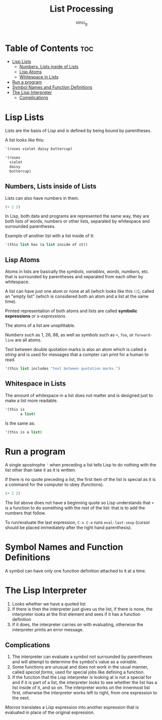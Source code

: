 #+TITLE: List Processing
#+AUTHOR: vinci_g
#+DESCRIPTION: Intro to Elisp - Ch1. List Processing
#+OPTIONS: toc:nil

* Table of Contents :toc:
- [[#lisp-lists][Lisp Lists]]
  - [[#numbers-lists-inside-of-lists][Numbers, Lists inside of Lists]]
  - [[#lisp-atoms][Lisp Atoms]]
  - [[#whitespace-in-lists][Whitespace in Lists]]
- [[#run-a-program][Run a program]]
- [[#symbol-names-and-function-definitions][Symbol Names and Function Definitions]]
- [[#the-lisp-interpreter][The Lisp Interpreter]]
  - [[#complications][Complications]]

* Lisp Lists

Lists are the basis of Lisp and is defined by being bound by parentheses.

A list looks like this:
#+begin_src emacs-lisp
  '(roses violet daisy buttercup)

  '(roses
    violet
    daisy
    buttercup)
#+end_src

** Numbers, Lists inside of Lists

Lists can also have numbers in them.

#+begin_src emacs-lisp
  (+ 2 2)
#+end_src

In Lisp, both data and programs are represented the same way, they are both lists of words, numbers or other lists, separated by whitespace and surrounded parentheses.

Example of another list with a list inside of it:
#+begin_src emacs-lisp
  '(this list has (a list inside of it))
#+end_src

** Lisp Atoms

Atoms in lists are basically the /symbols/, /variables/, /words/, /numbers/, etc. that is surrounded by parentheses and separated from each other by whitespace.

A list can have just one atom or none at all (which looks like this ~()~), called an "empty list" (which is considered both an atom and a list at the same time).

Printed representation of both atoms and lists are called *symbolic expressions* or /s-expressions/.

The atoms of a list are unsplittable.

/Numbers/ such as 1, 26, 88, as well as /symbols/ such as ~+~, ~foo~, or ~forward-line~ are all atoms.

Text between double quotation marks is also an atom which is called a /string/ and is used for messages that a compter can print for a human to read.

#+begin_src emacs-lisp
  '(this list includes "text between quotation marks.")
#+end_src

** Whitespace in Lists

The amount of whitespace in a list does not matter and is designed just to make a list more readable.

#+begin_src emacs-lisp
  '(this is
         a list)
#+end_src

Is the same as:

#+begin_src emacs-lisp
  '(this is a list)
#+end_src

* Run a program

A single apostrophe ~'~ when preceding a list tells Lisp to do nothing with the list other than take it as it is written.

If there is no quote preceding a list, the first item of the list is special as it is a command for the computer to obey (functions).

#+begin_src emacs-lisp
  (+ 2 2)
#+end_src

The list above does not have a beginning quote so Lisp understands that ~+~ is a function to do something with the rest of the list: that is to add the numbers that follow.

To run/evaluate the last expression, ~C-x C-e~ runs ~eval-last-sexp~ (cursor should be placed immediately after the right hand parenthesis).

* Symbol Names and Function Definitions

A symbol can have only one function definition attached to it at a time.

* The Lisp Interpreter

1. Looks whether we have a quoted list
2. If there is then the interpreter just gives us the list, if there is none, the interpreter looks at the first element and sees if it has a function definition
3. If it does, the interpreter carries on with evaluating, otherwise the interpreter prints an error message.

** Complications

1. The interpreter can evaluate a symbol not surrounded by parentheses and will attempt to determine the symbol's value as a /variable/.
2. Some functions are unusual and does not work in the usual manner, called /special forms/, used for special jobs like defining a function.
3. If the function that the Lisp interpreter is looking at is not a special for and if it is part of a list, the interpreter looks to see whether the list has a list inside of it, and so on. The interpreter works on the innermost list first, otherwise the interpreter works left to right, from one expression to the next.   

/Macros/ translates a Lisp expression into another expression that is evaluated in place of the original expression.
